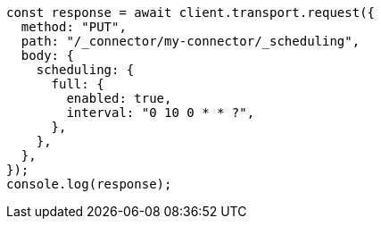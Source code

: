 // This file is autogenerated, DO NOT EDIT
// Use `node scripts/generate-docs-examples.js` to generate the docs examples

[source, js]
----
const response = await client.transport.request({
  method: "PUT",
  path: "/_connector/my-connector/_scheduling",
  body: {
    scheduling: {
      full: {
        enabled: true,
        interval: "0 10 0 * * ?",
      },
    },
  },
});
console.log(response);
----
